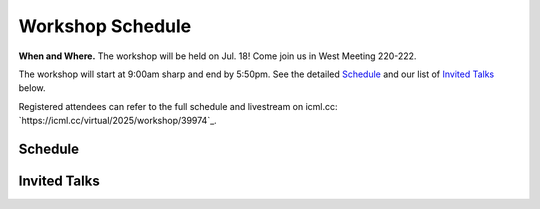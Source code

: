 Workshop Schedule
=================


**When and Where.** The workshop will be held on Jul. 18! Come join us in West Meeting 220-222.

The workshop will start at 9:00am sharp and end by 5:50pm. See the detailed `Schedule`_ and our list of `Invited Talks`_ below.

Registered attendees can refer to the full schedule and livestream on icml.cc: `https://icml.cc/virtual/2025/workshop/39974`_.

Schedule
--------

.. rst-class:: table-hover

.. csv-table:: Schedule
   :file: schedule.csv
   :widths: 70, 180, 580
   :header-rows: 1

Invited Talks
-------------

.. raw:: html
    :file: speakers.html
